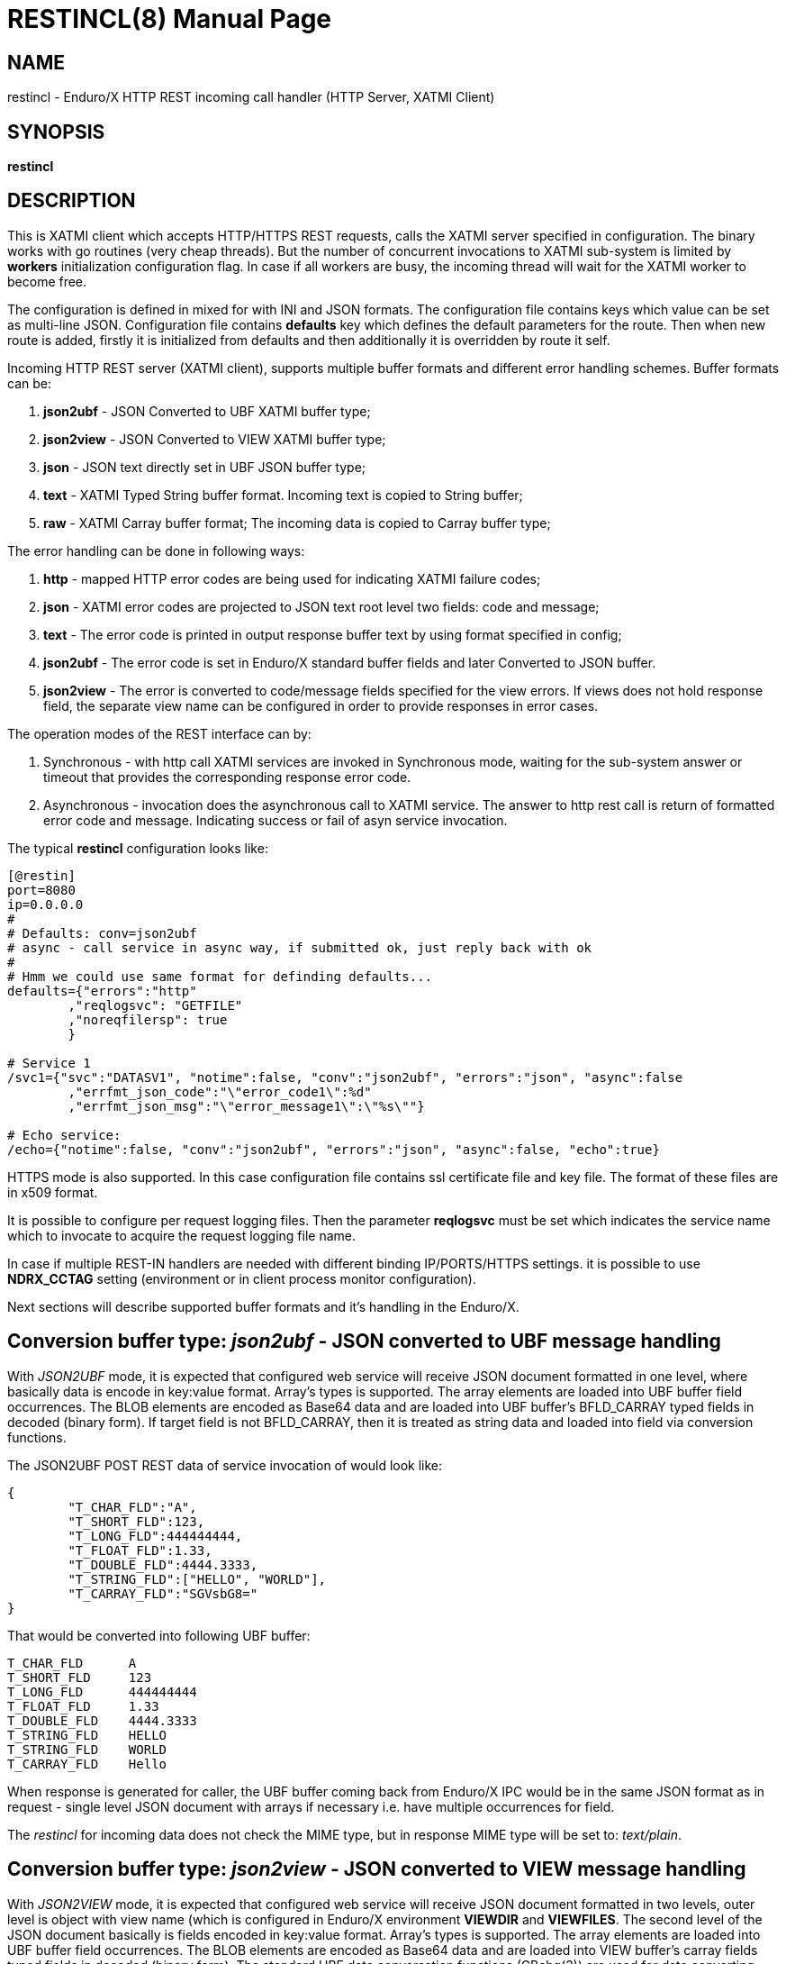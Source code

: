 RESTINCL(8)
===========
:doctype: manpage


NAME
----
restincl - Enduro/X HTTP REST incoming call handler (HTTP Server, XATMI Client)


SYNOPSIS
--------
*restincl*


DESCRIPTION
-----------
This is XATMI client which accepts HTTP/HTTPS REST requests, calls the XATMI server
specified in configuration. The binary works with go routines (very cheap threads).
But the number of concurrent invocations to XATMI sub-system is limited by *workers*
initialization configuration flag. In case if all workers are busy, the incoming thread
will wait for the XATMI worker to become free.

The configuration is defined in mixed for with INI and JSON formats. The
configuration file contains keys which value can be set as multi-line JSON.
Configuration file contains *defaults* key which defines the default parameters for
the route. Then when new route is added, firstly it is initialized from defaults
and then additionally it is overridden by route it self.

Incoming HTTP REST server (XATMI client), supports multiple buffer formats and
different error handling schemes. Buffer formats can be:

. *json2ubf* - JSON Converted to UBF XATMI buffer type;

. *json2view* - JSON Converted to VIEW XATMI buffer type;

. *json* - JSON text directly set in UBF JSON buffer type;

. *text* - XATMI Typed String buffer format. Incoming text is copied to String buffer;

. *raw* - XATMI Carray buffer format; The incoming data is copied to Carray buffer type;


The error handling can be done in following ways:

. *http* - mapped HTTP error codes are being used for indicating XATMI failure codes;

. *json* - XATMI error codes are projected to JSON text root level two fields:
code and message;

. *text* - The error code is printed in output response buffer text by using format
specified in config;

. *json2ubf* - The error code is set in Enduro/X standard buffer fields and later
Converted to JSON buffer.

. *json2view* - The error is converted to code/message fields specified for the view
errors. If views does not hold response field, the separate view name can be configured
in order to provide responses in error cases.


The operation modes of the REST interface can by:

. Synchronous - with http call XATMI services are invoked in Synchronous mode, waiting
for the sub-system answer or timeout that provides the corresponding response error
code.

. Asynchronous - invocation does the asynchronous call to XATMI service. The answer
to http rest call is return of formatted error code and message. Indicating success
or fail of asyn service invocation.

The typical *restincl* configuration looks like:

--------------------------------------------------------------------------------

[@restin]
port=8080
ip=0.0.0.0
#
# Defaults: conv=json2ubf
# async - call service in async way, if submitted ok, just reply back with ok
#
# Hmm we could use same format for definding defaults...
defaults={"errors":"http"
        ,"reqlogsvc": "GETFILE"
        ,"noreqfilersp": true
        }
      
# Service 1 
/svc1={"svc":"DATASV1", "notime":false, "conv":"json2ubf", "errors":"json", "async":false
        ,"errfmt_json_code":"\"error_code1\":%d"
        ,"errfmt_json_msg":"\"error_message1\":\"%s\""}
        
# Echo service:
/echo={"notime":false, "conv":"json2ubf", "errors":"json", "async":false, "echo":true}

--------------------------------------------------------------------------------


HTTPS mode is also supported. In this case configuration file contains ssl certificate
file and key file. The format of these files are in x509 format.

It is possible to configure per request logging files. Then the parameter *reqlogsvc*
must be set which indicates the service name which to invocate to acquire the
request logging file name.

In case if multiple REST-IN handlers are needed with different binding IP/PORTS/HTTPS
settings. it is possible to use *NDRX_CCTAG* setting (environment or in client
process monitor configuration).

Next sections will describe supported buffer formats and it's handling in the
Enduro/X.

Conversion buffer type: 'json2ubf' - JSON converted to UBF message handling
---------------------------------------------------------------------------
With 'JSON2UBF' mode, it is expected that configured web service will receive JSON
document formatted in one level, where basically data is encode in key:value
format. Array's types is supported. The array elements are loaded into UBF buffer
field occurrences. The BLOB elements are encoded as Base64 data and are loaded
into UBF buffer's BFLD_CARRAY typed fields in decoded (binary form). If target field
is not BFLD_CARRAY, then it is treated as string data and loaded into field via
conversion functions.


The JSON2UBF POST REST data of service invocation of would look like:

--------------------------------------------------------------------------------
{
	"T_CHAR_FLD":"A",
	"T_SHORT_FLD":123,
	"T_LONG_FLD":444444444,
	"T_FLOAT_FLD":1.33,
	"T_DOUBLE_FLD":4444.3333,
	"T_STRING_FLD":["HELLO", "WORLD"],
	"T_CARRAY_FLD":"SGVsbG8="
}
--------------------------------------------------------------------------------

That would be converted into following UBF buffer:

--------------------------------------------------------------------------------
T_CHAR_FLD	A
T_SHORT_FLD	123
T_LONG_FLD	444444444
T_FLOAT_FLD	1.33
T_DOUBLE_FLD	4444.3333
T_STRING_FLD	HELLO
T_STRING_FLD	WORLD
T_CARRAY_FLD	Hello
--------------------------------------------------------------------------------

When response is generated for caller, the UBF buffer coming back from Enduro/X IPC
would be in the same JSON format as in request - single level JSON document with
arrays if necessary i.e. have multiple occurrences for field.

The 'restincl' for incoming data does not check the MIME type, but in response
MIME type will be set to: 'text/plain'.




Conversion buffer type: 'json2view' - JSON converted to VIEW message handling
------------------------------------------------------------------------------
With 'JSON2VIEW' mode, it is expected that configured web service will receive JSON
document formatted in two levels, outer level is object with view name (which is
configured in Enduro/X environment *VIEWDIR* and *VIEWFILES*. The second level
of the JSON document basically is fields encoded in key:value format. 
Array's types is supported. The array elements are loaded into UBF buffer
field occurrences. The BLOB elements are encoded as Base64 data and are loaded
into VIEW buffer's carray fields typed fields in decoded (binary form). The standard
UBF data conversation functions (CBchg(3)) are used for data converting.


The JSON2VIEW POST REST data of service invocation of would look like:

--------------------------------------------------------------------------------
{
    "MYVIEW":{
        "char_fld":"a",
        "short_fld":123,
        "long_fld":444444444,
        "float_fld":1.33,
        "double_fld":4444.3333,
        "string_fld":["hello", "world"],
        "carray_fld":"SGVsbG8="
    }
}
--------------------------------------------------------------------------------

That would be converted into following VIEW buffer:

--------------------------------------------------------------------------------
VIEW MYVIEW
#type    cname      fbname              count   flag    size    null

char    char_fld    -                   1       -       -       -
short   short_fld   -                   1       -       -       -
long    long_fld    -                   1       -       -       -
float   float_fld   -                   1       -       -       -
double  double_fld  -                   1       -       -       -
string  string_fld  -                   2       -       20      -
carray  carray_fld  -                   1       -       25      -
        
# optional response fields, used if configured so:

string  rspmessage  -                   1       -       255      -
short  rspcode     -                    1       -       -        -
END

--------------------------------------------------------------------------------

When response is generated for caller, the VIEW buffer coming back from Enduro/X IPC
would be in the same JSON format as in request - two level JSON document with
arrays if necessary i.e. have multiple occurrences for field.

The 'restincl' for incoming data does not check the MIME type, but in response
MIME type will be set to: 'text/plain'.

For error handling if configured so (using json2view errors), the *restincl* can
install the ATMI error code and message in the VIEW before converting to JSON,
Thus *rspcode* and *rspmessage* can be produced back in the JSON with corresponding
content. In case of wrong configuration ('errfmt_view_rsp' does not contain 
response fields) or 'errfmt_view_rsp' is not set at all, but error mechanism is
'json2view' and response view does not have response fields, the *restincl* will
generate '{}' - empty JSON object error. The caller shall assume this as format
error or timeout (because there are no knowledge to caller of what have happened
at the service).

Conversion buffer type: 'json' - Direct JSON buffer
---------------------------------------------------
In this case JSON text is received in POST message and buffer is loaded into XATMI
buffer type 'JSON'. Buffer is sent to target service. It is expected that target
service will respond with valid JSON text back which is returned in HTTP response.
In this case too, the response type is set to 'text/plain'.

Conversion buffer type: 'text' - Arbitrary text message
-------------------------------------------------------
In this case arbitrary string is received from POST message. The string is loaded
into Enduro/X buffer type 'STRING'. And with this buffer the message is delivered
to destination service (*svc* field from route configuration). The response also
is generated as pure string, with MIME set to 'text/plain'.


Conversion buffer type: 'raw' - BLOB message
--------------------------------------------
In this case arbitrary binary (BLOB) data is received from POST message. 
The BLOB is loaded inti 'CARRAY' typed buffer and destination service is invoked
with this buffer. If service invocation is success, then the received BLOB message
from XATMI sub-system is returned to caller. In this case response will be generated
as 'application/octet-stream'.


Error handling type: 'http' - return error codes in HTTP protocol
-----------------------------------------------------------------
With this error handling method, the error codes are returned within HTTP protocol.
The error code can be mapped from XATMI subsystem to HTTP codes by using 
'errors_fmt_http_map' parameter in service or 'default' parameter block. The default
mapping which is set if 'errors_fmt_http_map' is not present, is following:

. atmi.TPMINVAL (0) =  http.StatusOK (200)

. atmi.TPEABORT (1) = http.StatusInternalServerError (500)

. atmi.TPEBADDESC (2) =  http.StatusBadRequest (400)

. atmi.TPEBLOCK (3) =  http.StatusInternalServerError (500)

. atmi.TPEINVAL (4) =  http.StatusBadRequest (400)

. atmi.TPELIMIT(5) =  http.StatusRequestEntityTooLarge (413)

. atmi.TPENOENT (6) =  http.StatusNotFound (404)

. atmi.TPEOS (7) =  http.StatusInternalServerError (500)

. atmi.TPEPERM (8) =  http.StatusUnauthorized (401)

. atmi.TPEPROTO (9) =  http.StatusBadRequest (400)

. atmi.TPESVCERR (10) =  http.StatusBadGateway (502)

. atmi.TPESVCFAIL (11) =  http.StatusInternalServerError (500)

. atmi.TPESYSTEM (12) =  http.StatusInternalServerError (500)

. atmi.TPETIME (13) =  http.StatusGatewayTimeout (504)

. atmi.TPETRAN (14) =  http.StatusInternalServerError (500)

. atmi.TPERMERR (16) =  http.StatusInternalServerError (500)

. atmi.TPEITYPE (17) =  http.StatusInternalServerError (500)

. atmi.TPEOTYPE (18) =  http.StatusInternalServerError (500)

. atmi.TPERELEASE (19) =  http.StatusInternalServerError (500)

. atmi.TPEHAZARD (20) =  http.StatusInternalServerError (500)

. atmi.TPEHEURISTIC (21) =  http.StatusInternalServerError (500)

. atmi.TPEEVENT (22) =  http.StatusInternalServerError (500)

. atmi.TPEMATCH (23) =  http.StatusInternalServerError (500)

. atmi.TPEDIAGNOSTIC (24) =  http.StatusInternalServerError (500)

. atmi.TPEMIB (25) =  http.StatusInternalServerError (500)

. Anything else (\*) = http.StatusInternalServerError (500)

Error handling type: 'json' - response code embedded JSON response message
--------------------------------------------------------------------------
This is suitable for 'json' and 'json2ubf' buffer types. On response the JSON
block is appended at then end with two fields. The fields are set with format
string *%s* for error message in 'errfmt_json_msg' parameter, for example 
*"error_message":"%s"*. The error code format is set with *%d* in 'errfmt_json_code'
parameter, for example: *"error_code":%d*. The error codes are XATMI standard defined
in xatmi.h. For example if calling JSON service and call times out, then response
will be look like:

--------------------------------------------------------------------------------

{"error_code":13,"error_message":"13:TPETIME (last error 13: ndrx_mq_receive failed: Connection timed out)"}

--------------------------------------------------------------------------------


Error handling type: 'json2ubf' - UBF format field in JSON response message
---------------------------------------------------------------------------
With this error handling mechanisms, which is suitable for 'JSON2UBF' buffer 
conversion mode, the error message is loaded into top level JSON field 'EX_IF_ECODE'
and error message is loaded into 'EX_IF_EMSG' field. This is suitable in case if
using *restout* on the other Enduor/X server to bridge the servers using HTTP/Rest
method.

Error handling type: 'text' - Free format text error code and message
---------------------------------------------------------------------
The error code and message is generated in free form text which is provided by
'errfmt_text' service parameter block field. The first parameter in format string
must be '%d' - for XATMI error, and next parameter in format string must be '%s'-
for error message. For example 'errfmt_text' could be set to *%d: %s*.


Error codes and it's meaning
----------------------------
No matter of which error handling mechanism is selected http/json/json2ubf/text,
the list of Enduro/X error codes is following:

. 0 - Succeed (TPMINVAL)

. 1 - Transaction abort (TPEABORT)

. 2 - Bad call descriptor (TPEBADDESC)

. 3 - Blocking condition found (TPEBLOCK)

. 4 - Invalid parameters passed to function or service (TPEINVAL)

. 5 - System limit (TPELIMIT)

. 6 - Service not found (TPENOENT)

. 7 - Operating system error (TPEOS)

. 8 - No permissions (TPEPERM)

. 9 - Protocol error, service invoked in invalid order (TPEPROTO)

. 10 - Service hard failure, crashed (TPESVCERR)

. 11 - Service soft failure, returning error (TPESVCFAIL)

. 12 - System error (TPESYSTEM)

. 13 - Time out condition (TPETIME)

. 14 - Transaction error (TPETRAN)

. 16 - Resource manager error (TPERMERR)

. 17 - Invalid input data type to service (TPEITYPE)

. 18 - Invalid data type received from service (TPEOTYPE)

. 19 - Invalid program release (TPERELEASE)

. 20 - Transaction partially completed (TPEHAZARD)

. 21 - Transaction partially completed (TPEHEURISTIC)

. 22 - Event occurred, only for conversational messages, RFU (TPEEVENT)

. 23 - Identifier not matches (TPEMATCH)

. 24 - Diagnostic info provided, RFU (TPEDIAGNOSTIC)

. 25 - RFU (TPEMIB)



CONFIGURATION
-------------
*port* = 'PORT_NUMBER'::
Port number to listen on which http server will listen on. Mandatory option.

*ip* = 'IP_ADDRESS'::
Ip address on which http server is listening for incoming connections. Default
*0.0.0.0*.

*workers* = 'NUMBER_OF_XATMI_SESSIONS'::
Number XATMI sessions. These sessions are use for serving the incoming calls - 
i.e. doing the calls to XATMI sub-system. If the number is less than incoming calls,
the calls will be suspended while there will be no XATMI session free. Once it is
made free, then call will be served (i.e. called corresponding XATMI counterpart).
The default value for parameter is *10*.

*gencore* = 'GENERATE_CORE_FILE'::
If set to *1*, then in case of segmentation fault, the core dump will be generated
instead of Golang default signal handler which just prints some info in stderr.
The default value is *0* which means use default Golang panic handling mechanisms. 

*tls_enable* = 'ENABLE_HTTPS'::
With this setting set to *1*, HTTPS will be enabled. Default value is *0*. To complete
the HTTPS activation, configuration flags 'tls_cert_file' and 'tls_key_file' must
be set too. Otherwise program will run in HTTP mode.

*defaults* = 'SERVICE_CONFIGURATION_JSON*::
This is JSON string (can be multiline), setting the defaults for the services. It
is basically a service descriptor which is used as base configuration for services.
Once the service is being setup, firstly it uses this 'defaults' config block and
then overrides it by additional flags in service definition block. The details
within the JSON are described in bellow section *SERVICE CONFIGURATION*.

*/some/service/url* = 'SERVICE_CONFIGURATION_JSON*::
This is the same configuration as for *default*, but describes the service route.
The REST-IN process might have as many as needed the service mapping routes.

SERVICE CONFIGURATION
---------------------
*svc* = 'MAPPED_XATMI_SERVICE_NAME'::
This is the name of the target XATMI service which needs to be invoked when POST
message is received. The invocation might be synchronous, in which case caller will
wait for service to complete or receive XATMI time-out. If service completes, then
response is generated back to caller in configured format (conv parameter). If
service fails or times-out. The error is returned. Depending on error handling
mode (*errors* parameter), the data buffer can be returned too, including the 
erroneous buffer data, because XATMI services at application level errors *TPESVCFAIL*
returns the data buffer from service even the error occurred. The data is returned
with error in case of following error handling methods: *http*, *json*, *json2ubf*.

*errors* = 'ERROR_HANDLING'::
The parameter can be set to following values *http*, *json*, *json2ubf* and *text*.
See the working modes of each of the modes in above text.
The default value for this parameter is *json*.

*notime* = 'NO_TIMEOUT'::
Set value to *true* if service call shall be run with out XATMI sub-system tpcall()
timeout value. Default is *0*, meaning that standard timeout settings applies on
the destination service call.

*errfmt_text* = 'TEXT_BUFFER_ERROR_FORMAT_STRING'::
Format string for buffer to return in case if destination service invocation fails.
Format text will be invoked with "%d" representing the error code and then with
"%s" representing the error message. This error string is used in case if
'errors' parameter is set to *text*. The format string will be used only in case
of tpcall(3) error. If no error occurs, then service answer message is returned.
If case if asynchronous invocation is done to service ('async' param set to *true*),
the format string will be used, the status code will be returned, including 0
if *tpacall(3)* did succeed.

*errfmt_json_msg* = 'JSON_BUFFER_ERROR_FORMAT_STRING_MESSAGE'::
JSON error message field format string. Normally this would be set to JSON field 'like'
syntax. This field is used in case if 'errors' parameter is set to *json*.
The field is always present
in case of unsuccessful invocation of XATMI service. If service parameter 'errfmt_json_onsucc'
is set to *true*, then field is present in case of successful XATMI service invocation
too. The field is present also in case of successful async service invocation
.e. if 'async' is set to *true*.
The default value for the field is *"error_message":"%s"*.

*errfmt_json_code* = 'JSON_BUFFER_ERROR_FORMAT_STRING_CODE'::
JSON message field format for presenting XATMI error code occurred while doing the
service invocation. This field is together with 'errfmt_json_msg' field. The format
string for the field is '%d', with meaning of XATMI error code.
The default value for this parameter is *"error_code":%d*.

*errfmt_json_onsucc* = 'ADD_JSON_ERROR_FIELDS_ON_SUCCEESS'::
If set to *true*, in case of successful synchronous service invocation, then error
fields defined in 'errfmt_json_msg' and 'errfmt_json_code' will be added to JSON
message ending.

*errfmt_view_code* = 'ERRFMT_VIEW_CODE'::
Field name into which store the response XATMI error code in case of 'json2view'
errors. Parameter is mandatory for 'json2view' error handling mechanism.

*errfmt_view_msg* = 'ERRFMT_VIEW_MSG'::
Field name into which store the response XATMI error message in case of 'json2view'
errors. Parameter is mandatory for 'json2view' error handling mechanism.

*errfmt_view_onsucc* = 'ERRFMT_VIEW_ONSUCC'::
If set to *true*, the *restincl* will try to install the *errfmt_view_code* and
*errfmt_view_msg* errors fields in the response buffer in case if call is success,
if fields are not found in the response buffer, the condition is ignored and pure
response buffer (converted to JSON) is returned. Default is *true*.

*view_notnull* = 'VIEW_NOTNULL'::
Do not convert NULL fields (according to view) to the outgoing JSON. For more
infos see, the *tpjsontoview(3)* or *CBvget(3)* man pages. Basically the functionality
will omit the matched NULL fields in the VIEW. In case of arrays, dropped will be
only last NULL fields, if there is some valid value in the middle and start is
filled with NULLs, then start NULLs will be converted to JSON anyway.
Default is *false*.

*errfmt_view_rsp*  = 'ERRFMT_VIEW_RSP'::
View name to be used when sending the errors 'json2view' errors. In case of 1) 
if there is error and response buffer does not have error fields, view
'errfmt_view_rsp' will be instantiated and fields will set with the error code.
If 'errfmt_view_rsp' is invalid, then response will contain '{}' - empty JSON
object. In that case the caller should threat the error as format error or timeout.
2) In case of 'async' is set to *true* and 'asyncecho' is set to false, in this
case 'errfmt_view_rsp' is mandatory. 3) If 'errfmt_view_rsp_first' is set, then
'errfmt_view_rsp' must be set too, as in this case error will be charged into
configured object.

*errfmt_view_rsp_first*  = 'ERRFMT_VIEW_RSP_FIRST'::
If set to *true*, the system will instantiated *errfmt_view_rsp* view and set error
there instead of response view.

*async* = 'DO_ASYNC_SERVICE_INVOCATION*::
Set to *true* if target service should be invoked asynchronously with *TPNOREPLY*
flag set, meaning that message is enqueued to service with out waiting for response.
Regardless of error reporting method set in 'errors' parameter, the status of the
invocation is provided back to caller, by using the configured method.
The default value for parameter is *false*.

*asyncecho* = 'ECHO_BACK_BUFFER_DURING_ASYNC_INVOCATION'::
Set to *true* if on successful invocation, the request buffer shall be echoed back
to caller. In this case if service invocation was successful, the request buffer
is sent back to HTTP caller with no error fields set. In case if failure happened,
then corresponding error is reported back to caller with configured 'errors' mechanism.
The default value for parameter is *false*.

*conv* = 'BUFFER_CONVERTION_TYPE'::
Request/response buffer conversion method. Available constants *json2ubf*, *json*,
*text* and *raw*. Buffer methods are described above in manpage. Shortly: *json2ubf* - 
converts incoming JSON formatted document (with one level key:value (including arrays))
to Enduro/X *UBF* buffer format. *json* makes the *JSON XATMI* data buffer, *text* makes
*STRING XATMI* data buffer. The *raw* method load the data into *CARRAY* XATMI buffer.
The default value for this parameter is *json2ubf*. If static file serving is
required then conv type shall be set to "static". For static serving parameter


*reqlogsvc* = 'REQUEST_LOGGING_SERVICE'::
Request logging service. If the service name is set and buffer conversion type is
set to *json2ubf*, then when request is received and is converted to UBF XATMI
buffer type, the service is invoked by *tplogsetreqfile(3)* XATMI function. If
service returns 'EX_NREQLOGFILE' UBF field, then current request logging is switched
to given request file. When service invocation is completed and data is returned
back to caller, the *restincl* will close the request logging by invoking 
*tplogclosereqfile(3)*. This mechanism is useful if per session or some other
correlator (for example banking card number (PAN) hash is used for separating the logs) 
based logging is needed. Thus to employ the functionality fully, the target services
should use the request logging too.
The default value for this parameter is *empty* - not set.

*errors_fmt_http_map* = 'HTTP_ERROR_CODES_MAPPING'::
Error mapping between XATMI error code and HTTP. This is optional remap string
which will override the default mode described above. The parameter is effective
only in case if 'errors' parameter is set to 'http'. The syntax for the string
is following:

*staticdir* = 'STATIC_DIR_OF_FILES'::
In case if 'conv' is set to *static*, then this parameter denotes the folder
where static contents is kept. Note that if file name at the route does not match,
then file server will attempt to to upload 'index.html'. If 'index.html' is not
available, then directory listing will be provided back to caller.

--------------------------------------------------------------------------------

"errors_fmt_http_map":"<ATMI_ERROR_CODE_1>:<HTTP_STATUS_CODE_1>,...,
<ATMI_ERROR_CODE_N>:<HTTP_STATUS_CODE_N>,*:<HTTP_STATUS_CODE_FOR_ANY_OTHER>"

--------------------------------------------------------------------------------

for example:

--------------------------------------------------------------------------------

"errors_fmt_http_map":"13:404,*:200"

--------------------------------------------------------------------------------

means that XATMI error code 13 (time-out)
will be mapped to HTTP status code 404. In case of any other XATMI error (\*), 
the HTTP status code will be set to 200.
The default value is as described *above*.

*noreqfilersp* = 'DO_NOT_SEND_REQUEST_FILENAME_BACK_TO_CALLER'::
If set to *true*, that will indicate the request logging file name shall not be
provided back in buffer to caller in response.
Default value for field is *false*, meaning that if conversion type is set to
*json2ubf* and request logging is used, then field 'EX_NREQLOGFILE' will be provided
back in response to caller.

*echo* = 'ECHO_MODE'::
In echo mode the incoming request buffer is directly sent back to caller in response
message. This is useful for making link testing routines.
The default value for parameter is *false*.

*format* = 'ROUT_FORMAT'::
Format of the provided rout. Possible values: *r*, *regexp*. Default or empty means
that regexp compiler will not be used. *r* and *regexp* means that rout should have
regular expression which will be used to map url. Regular expression matching will
be used in case exact path is not found.

*urlfield* = 'URL_FIELD'::
Field to store URL path for *json* and *json2ubf* conversion methods in case regular
expression format is used. Default value is 'EX_IF_URL'.

STATIC ROUTES EXAMPLE
---------------------

For example

--------------------------------------------------------------------------------

/static.*={"svc":"@STATIC", "format":"regexp", "conv":"static", "staticdir":"${NDRX_APPHOME}/static"}
/={"svc":"@STATIC", "conv":"static", "staticdir":"${NDRX_APPHOME}/static"}
/index.html={"svc":"@STATIC", "conv":"static", "staticdir":"${NDRX_APPHOME}/static"}

--------------------------------------------------------------------------------

will perform following logic:

. '/static.*' by regexp mask will provide any matched file name from "${NDRX_APPHOME}/static"
sub-folder. For example /static/app1/test.ccs will be provided.

. '/' will strictly on root host provide only 'index.html' from static 
resources directory.

. 'index.html' in the same way if at host root index is access then, will be provided from
'static' folder.


EXIT STATUS
-----------
*0*::
Success

*1*::
Failure

EXAMPLE

To see the usage different usage settings, see *tests/01_restin/runtime/conf/restin.ini'*.

BUGS
----
Report bugs to madars.vitolins@gmail.com

SEE ALSO
--------
*restoutsv(8)* *tcpgatesv(8)*.

AUTHOR
------
Enduro/X is created by Madars Vitolins.


COPYING
-------
(C) Mavimax Ltd

